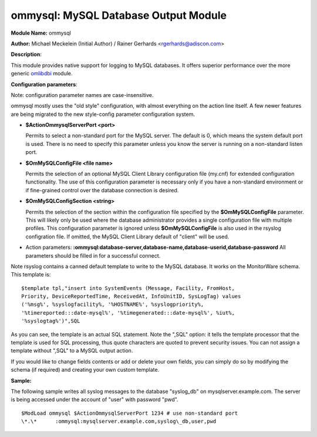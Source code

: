 ommysql: MySQL Database Output Module
=====================================

**Module Name:** ommysql

**Author:** Michael Meckelein (Initial Author) / Rainer Gerhards
<rgerhards@adiscon.com>

**Description**:

This module provides native support for logging to MySQL databases. It
offers superior performance over the more generic
`omlibdbi <omlibdbi.html>`_ module.

**Configuration parameters**:

Note: configuration parameter names are case-insensitive.

ommysql mostly uses the "old style" configuration, with almost
everything on the action line itself. A few newer features are being
migrated to the new style-config parameter configuration system.

-  **$ActionOmmysqlServerPort <port>**

   Permits to select a non-standard port for the MySQL server. The
   default is 0, which means the system default port is used. There is
   no need to specify this parameter unless you know the server is
   running on a non-standard listen port.
-  **$OmMySQLConfigFile <file name>**

   Permits the selection of an optional MySQL Client Library
   configuration file (my.cnf) for extended configuration functionality.
   The use of this configuration parameter is necessary only if you have
   a non-standard environment or if fine-grained control over the
   database connection is desired.
-  **$OmMySQLConfigSection <string>**

   Permits the selection of the section within the configuration file
   specified by the **$OmMySQLConfigFile** parameter.
   This will likely only be used where the database administrator
   provides a single configuration file with multiple profiles.
   This configuration parameter is ignored unless **$OmMySQLConfigFile**
   is also used in the rsyslog configration file.
   If omitted, the MySQL Client Library default of "client" will be
   used.
-  Action parameters:
   **:ommysql:database-server,database-name,database-userid,database-password**
   All parameters should be filled in for a successful connect.

Note rsyslog contains a canned default template to write to the MySQL
database. It works on the MonitorWare schema. This template is:

::

  $template tpl,"insert into SystemEvents (Message, Facility, FromHost,
  Priority, DeviceReportedTime, ReceivedAt, InfoUnitID, SysLogTag) values
  ('%msg%', %syslogfacility%, '%HOSTNAME%', %syslogpriority%,
  '%timereported:::date-mysql%', '%timegenerated:::date-mysql%', %iut%,
  '%syslogtag%')",SQL

As you can see, the template is an actual SQL statement. Note the ",SQL"
option: it tells the template processor that the template is used for
SQL processing, thus quote characters are quoted to prevent security
issues. You can not assign a template without ",SQL" to a MySQL output
action.

If you would like to change fields contents or add or delete your own
fields, you can simply do so by modifying the schema (if required) and
creating your own custom template.

**Sample:**

The following sample writes all syslog messages to the database
"syslog\_db" on mysqlserver.example.com. The server is being accessed
under the account of "user" with password "pwd".

::

  $ModLoad ommysql $ActionOmmysqlServerPort 1234 # use non-standard port
  \*.\*      :ommysql:mysqlserver.example.com,syslog\_db,user,pwd

